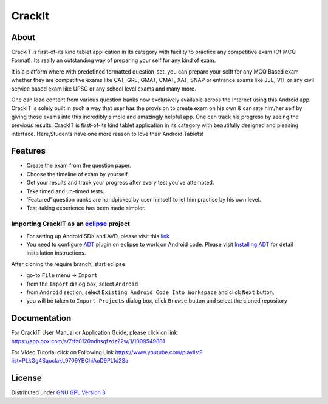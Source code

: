 CrackIt
=======

About
-----

CrackIT is first-of-its kind tablet application in its category with facility to practice any competitive exam (Of MCQ Format). 
Its really an outstanding way of preparing your self for any kind of exam.

It is a platform where with predefined formatted question-set. you can prepare your selft for any MCQ Based exam whether they are competitive exams like CAT, GRE, GMAT, CMAT, XAT, SNAP or entrance exams like JEE, VIT or any civil service based exam like UPSC or any school level exams and many more.

One can load content from various question banks now exclusively available across the Internet using this Android app. 
CrackIT is solely built in such a way that user has the provision to create exam on his own & can rate him/her self by giving those exams into this incredibly simple and amazingly helpful app. 
One can track his progress by seeing the previous results.
CrackIT is first-of-its kind tablet application in its category with beautifully designed and pleasing interface. 
Here,Students have one more reason to love their Android Tablets!

Features
--------

- Create the exam from the question paper.

- Choose the timeline of exam by yourself.

- Get your results and track your progress after every test you’ve attempted.

- Take timed and un-timed tests.

- ‘Featured’ question banks are handpicked by user himself to let him practise by his own level.

- Test-taking experience has been made simpler.

Importing **CrackIT** as an `eclipse <http://www.eclipse.org/>`_ project
~~~~~~~~~~~~~~~~~~~~~~~~~~~~~~~~~~~~~~~~~~~~~~~~~~~~~~~~~~~~~~~~~~~~

 
- For setting up Android SDK and AVD, please visit this `link
  <http://developer.android.com/sdk/installing/index.html>`_
- You need to configure `ADT
  <http://developer.android.com/tools/sdk/eclipse-adt.html>`_ plugin
  on eclipse to work on Android code. Please visit `Installing ADT
  <http://developer.android.com/sdk/installing/installing-adt.html>`_
  for detail installation instructions.
  
 
After cloning the require branch, start eclipse

- go-to ``File`` menu -> ``Import``
- from the ``Import`` dialog box, select ``Android``
- from ``Android`` section, select ``Existing Android Code Into
  Workspace`` and click ``Next`` button.
- you will be taken to ``Import Projects`` dialog box, click ``Browse``
  button and select the cloned repository
  
Documentation
-------------

For CrackIT User Manual or Application Guide, please click on link
`https://app.box.com/s/7rfz0120odhsgfzdz22w/1/1009549881
<https://app.box.com/s/7rfz0120odhsgfzdz22w/1/1009549881>`_

For Video Tutorial click on Following Link
`https://www.youtube.com/playlist?list=PLkGg4SquclakL9709YBChiAuD9PL1d2Sa
<https://www.youtube.com/playlist?list=PLkGg4SquclakL9709YBChiAuD9PL1d2Sa>`_

License
-------

Distributed under `GNU GPL Version 3 <http://www.gnu.org/licenses/gpl-3.0.txt>`_

